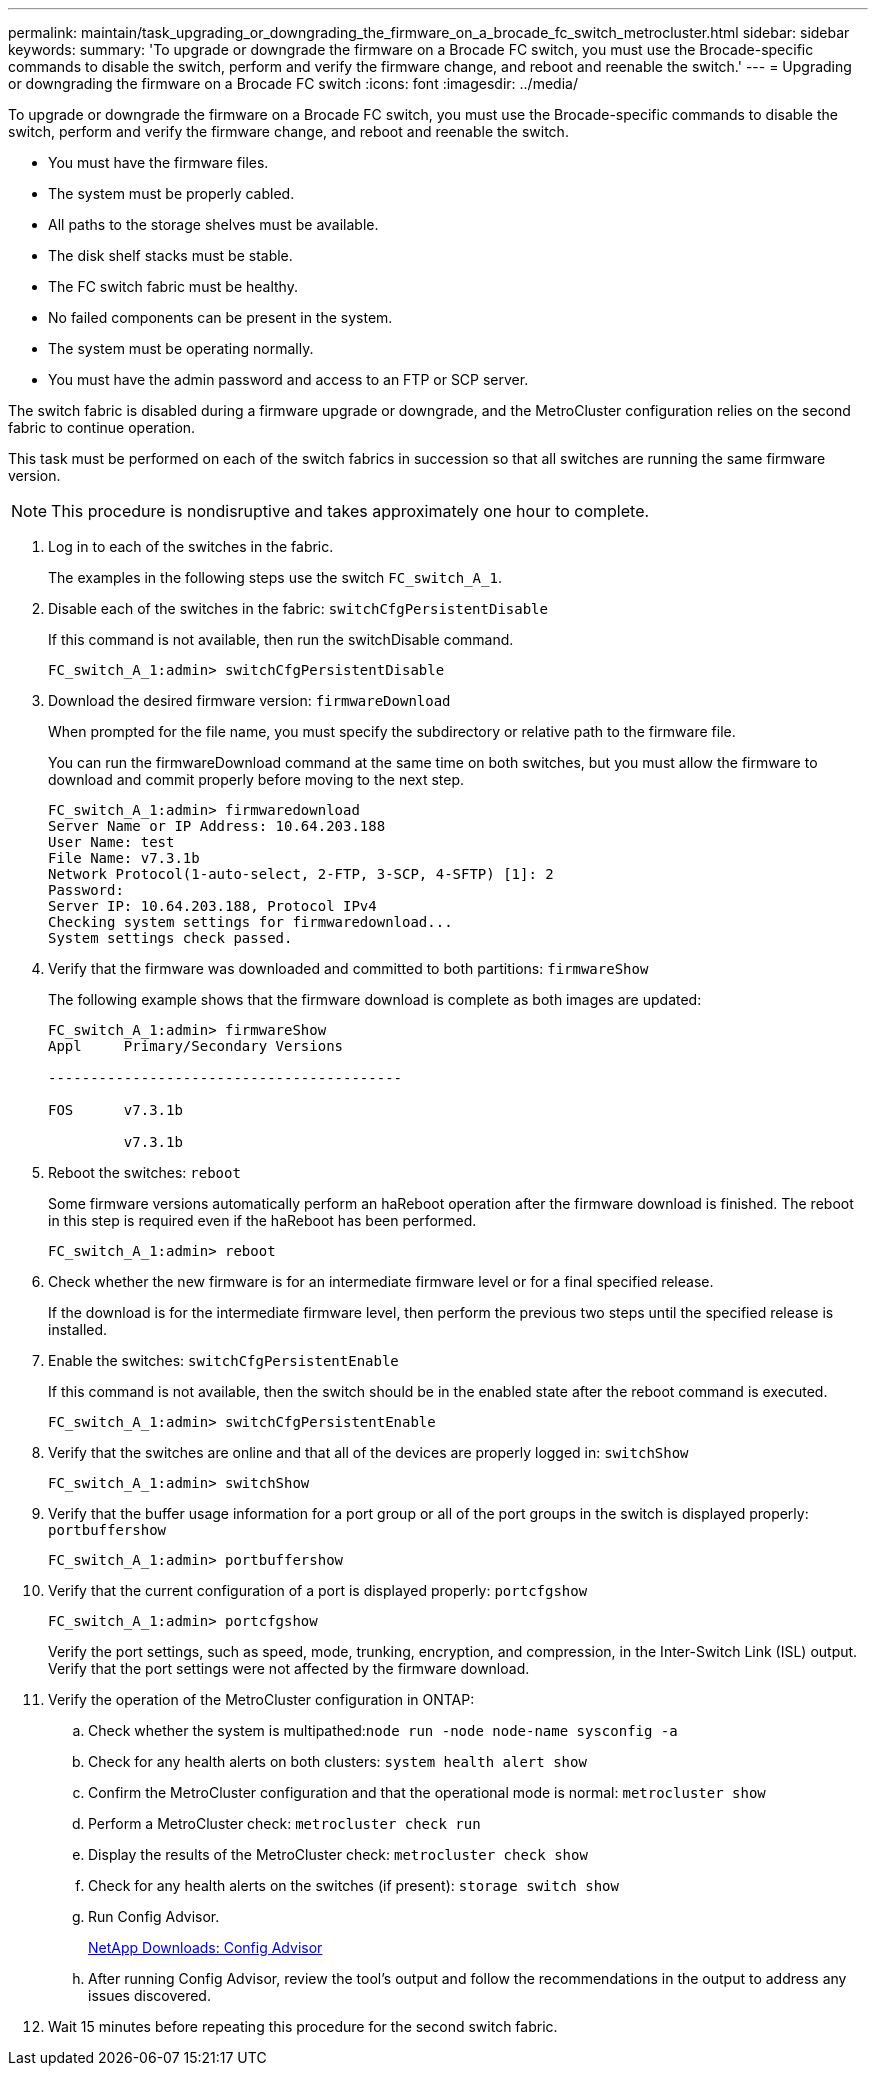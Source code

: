 ---
permalink: maintain/task_upgrading_or_downgrading_the_firmware_on_a_brocade_fc_switch_metrocluster.html
sidebar: sidebar
keywords: 
summary: 'To upgrade or downgrade the firmware on a Brocade FC switch, you must use the Brocade-specific commands to disable the switch, perform and verify the firmware change, and reboot and reenable the switch.'
---
= Upgrading or downgrading the firmware on a Brocade FC switch
:icons: font
:imagesdir: ../media/

[.lead]
To upgrade or downgrade the firmware on a Brocade FC switch, you must use the Brocade-specific commands to disable the switch, perform and verify the firmware change, and reboot and reenable the switch.

* You must have the firmware files.
* The system must be properly cabled.
* All paths to the storage shelves must be available.
* The disk shelf stacks must be stable.
* The FC switch fabric must be healthy.
* No failed components can be present in the system.
* The system must be operating normally.
* You must have the admin password and access to an FTP or SCP server.

The switch fabric is disabled during a firmware upgrade or downgrade, and the MetroCluster configuration relies on the second fabric to continue operation.

This task must be performed on each of the switch fabrics in succession so that all switches are running the same firmware version.

NOTE: This procedure is nondisruptive and takes approximately one hour to complete.

. Log in to each of the switches in the fabric.
+
The examples in the following steps use the switch `FC_switch_A_1`.

. Disable each of the switches in the fabric: `switchCfgPersistentDisable`
+
If this command is not available, then run the switchDisable command.
+
----
FC_switch_A_1:admin> switchCfgPersistentDisable
----

. Download the desired firmware version: `firmwareDownload`
+
When prompted for the file name, you must specify the subdirectory or relative path to the firmware file.
+
You can run the firmwareDownload command at the same time on both switches, but you must allow the firmware to download and commit properly before moving to the next step.
+
----
FC_switch_A_1:admin> firmwaredownload
Server Name or IP Address: 10.64.203.188
User Name: test
File Name: v7.3.1b
Network Protocol(1-auto-select, 2-FTP, 3-SCP, 4-SFTP) [1]: 2
Password:
Server IP: 10.64.203.188, Protocol IPv4
Checking system settings for firmwaredownload...
System settings check passed.
----

. Verify that the firmware was downloaded and committed to both partitions: `firmwareShow`
+
The following example shows that the firmware download is complete as both images are updated:
+
----
FC_switch_A_1:admin> firmwareShow
Appl     Primary/Secondary Versions

------------------------------------------

FOS      v7.3.1b

         v7.3.1b
----

. Reboot the switches: `reboot`
+
Some firmware versions automatically perform an haReboot operation after the firmware download is finished. The reboot in this step is required even if the haReboot has been performed.
+
----
FC_switch_A_1:admin> reboot
----

. Check whether the new firmware is for an intermediate firmware level or for a final specified release.
+
If the download is for the intermediate firmware level, then perform the previous two steps until the specified release is installed.

. Enable the switches: `switchCfgPersistentEnable`
+
If this command is not available, then the switch should be in the enabled state after the reboot command is executed.
+
----
FC_switch_A_1:admin> switchCfgPersistentEnable
----

. Verify that the switches are online and that all of the devices are properly logged in: `switchShow`
+
----
FC_switch_A_1:admin> switchShow
----

. Verify that the buffer usage information for a port group or all of the port groups in the switch is displayed properly: `portbuffershow`
+
----
FC_switch_A_1:admin> portbuffershow
----

. Verify that the current configuration of a port is displayed properly: `portcfgshow`
+
----
FC_switch_A_1:admin> portcfgshow
----
+
Verify the port settings, such as speed, mode, trunking, encryption, and compression, in the Inter-Switch Link (ISL) output. Verify that the port settings were not affected by the firmware download.

. Verify the operation of the MetroCluster configuration in ONTAP:
 .. Check whether the system is multipathed:``node run -node node-name sysconfig -a``
 .. Check for any health alerts on both clusters: `system health alert show`
 .. Confirm the MetroCluster configuration and that the operational mode is normal: `metrocluster show`
 .. Perform a MetroCluster check: `metrocluster check run`
 .. Display the results of the MetroCluster check: `metrocluster check show`
 .. Check for any health alerts on the switches (if present): `storage switch show`
 .. Run Config Advisor.
+
https://mysupport.netapp.com/site/tools/tool-eula/activeiq-configadvisor[NetApp Downloads: Config Advisor]

 .. After running Config Advisor, review the tool's output and follow the recommendations in the output to address any issues discovered.
. Wait 15 minutes before repeating this procedure for the second switch fabric.
